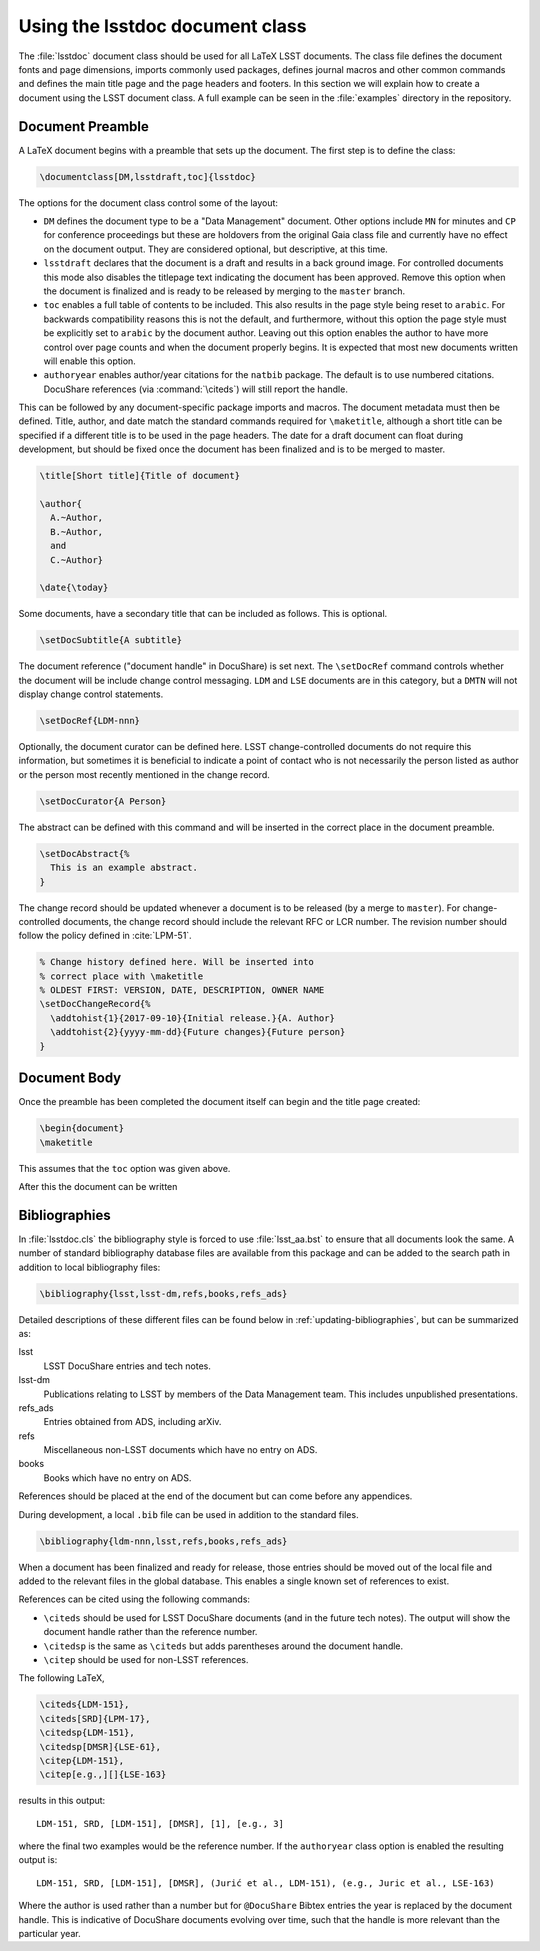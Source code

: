 .. _lsstdoc:

################################
Using the lsstdoc document class
################################

The :file:`lsstdoc` document class should be used for all LaTeX LSST documents.
The class file defines the document fonts and page dimensions, imports commonly used packages, defines journal macros and other common commands and defines the main title page and the page headers and footers.
In this section we will explain how to create a document using the LSST document class.
A full example can be seen in the :file:`examples` directory in the repository.

.. Consider moving the macros into a separate style file in order to make it easier to document them.

.. _lsstdoc-preamble:

Document Preamble
=================

A LaTeX document begins with a preamble that sets up the document.
The first step is to define the class:

.. code-block:: latex

   \documentclass[DM,lsstdraft,toc]{lsstdoc}

The options for the document class control some of the layout:

* ``DM`` defines the document type to be a "Data Management" document.
  Other options include ``MN`` for minutes and ``CP`` for conference proceedings but these are holdovers from the original Gaia class file and currently have no effect on the document output.
  They are considered optional, but descriptive, at this time.
* ``lsstdraft`` declares that the document is a draft and results in a back ground image.
  For controlled documents this mode also disables the titlepage text indicating the document has been approved.
  Remove this option when the document is finalized and is ready to be released by merging to the ``master`` branch.
* ``toc`` enables a full table of contents to be included.
  This also results in the page style being reset to ``arabic``.
  For backwards compatibility reasons this is not the default, and furthermore, without this option the page style must be explicitly set to ``arabic`` by the document author.
  Leaving out this option enables the author to have more control over page counts and when the document properly begins.
  It is expected that most new documents written will enable this option.
* ``authoryear`` enables author/year citations for the ``natbib`` package.
  The default is to use numbered citations.
  DocuShare references (via :command:`\citeds`) will still report the handle.

This can be followed by any document-specific package imports and macros.
The document metadata must then be defined.
Title, author, and date match the standard commands required for ``\maketitle``, although a short title can be specified if a different title is to be used in the page headers.
The date for a draft document can float during development, but should be fixed once the document has been finalized and is to be merged to master.

.. code-block:: latex

   \title[Short title]{Title of document}

   \author{
     A.~Author,
     B.~Author,
     and
     C.~Author}

   \date{\today}

Some documents, have a secondary title that can be included as follows.
This is optional.

.. code-block:: latex

   \setDocSubtitle{A subtitle}

The document reference ("document handle" in DocuShare) is set next.
The ``\setDocRef`` command controls whether the document will be include change control messaging.
``LDM`` and ``LSE`` documents are in this category, but a ``DMTN`` will not display change control statements.

.. code-block:: latex

   \setDocRef{LDM-nnn}

Optionally, the document curator can be defined here.
LSST change-controlled documents do not require this information, but sometimes it is beneficial to indicate a point of contact who is not necessarily the person listed as author or the person most recently mentioned in the change record.

.. code-block:: latex

   \setDocCurator{A Person}

The abstract can be defined with this command and will be inserted in the correct place in the document preamble.

.. code-block:: latex

   \setDocAbstract{%
     This is an example abstract.
   }


The change record should be updated whenever a document is to be released (by a merge to ``master``).
For change-controlled documents, the change record should include the relevant RFC or LCR number.
The revision number should follow the policy defined in :cite:`LPM-51`.

.. code-block:: latex

   % Change history defined here. Will be inserted into
   % correct place with \maketitle
   % OLDEST FIRST: VERSION, DATE, DESCRIPTION, OWNER NAME
   \setDocChangeRecord{%
     \addtohist{1}{2017-09-10}{Initial release.}{A. Author}
     \addtohist{2}{yyyy-mm-dd}{Future changes}{Future person}
   }

.. _lsstdoc-body:

Document Body
=============

Once the preamble has been completed the document itself can begin and the title page created:

.. code-block:: latex

   \begin{document}
   \maketitle

This assumes that the ``toc`` option was given above.

After this the document can be written

.. _lsstdoc-bib:

Bibliographies
==============

In :file:`lsstdoc.cls` the bibliography style is forced to use :file:`lsst_aa.bst` to ensure that all documents look the same.
A number of standard bibliography database files are available from this package and can be added to the search path in addition to local bibliography files:

.. code-block:: latex

  \bibliography{lsst,lsst-dm,refs,books,refs_ads}

Detailed descriptions of these different files can be found below in :ref:`updating-bibliographies`, but can be summarized as:

lsst
    LSST DocuShare entries and tech notes.
lsst-dm
    Publications relating to LSST by members of the Data Management team.
    This includes unpublished presentations.
refs_ads
    Entries obtained from ADS, including arXiv.
refs
    Miscellaneous non-LSST documents which have no entry on ADS.
books
    Books which have no entry on ADS.

References should be placed at the end of the document but can come before any appendices.

During development, a local ``.bib`` file can be used in addition to the standard files.

.. code-block:: latex

  \bibliography{ldm-nnn,lsst,refs,books,refs_ads}

When a document has been finalized and ready for release, those entries should be moved out of the local file and added to the relevant files in the global database.
This enables a single known set of references to exist.

References can be cited using the following commands:

* ``\citeds`` should be used for LSST DocuShare documents (and in the future tech notes).
  The output will show the document handle rather than the reference number.
* ``\citedsp`` is the same as ``\citeds`` but adds parentheses around the document handle.
* ``\citep`` should be used for non-LSST references.

The following LaTeX,

.. code-block:: latex

   \citeds{LDM-151},
   \citeds[SRD]{LPM-17},
   \citedsp{LDM-151},
   \citedsp[DMSR]{LSE-61},
   \citep{LDM-151},
   \citep[e.g.,][]{LSE-163}

results in this output:

::

  LDM-151, SRD, [LDM-151], [DMSR], [1], [e.g., 3]

where the final two examples would be the reference number.
If the ``authoryear`` class option is enabled the resulting output is:

::

  LDM-151, SRD, [LDM-151], [DMSR], (Jurić et al., LDM-151), (e.g., Juric et al., LSE-163)

Where the author is used rather than a number but for ``@DocuShare`` Bibtex entries the year is replaced by the document handle.
This is indicative of DocuShare documents evolving over time, such that the handle is more relevant than the particular year.
